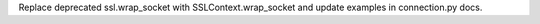Replace deprecated ssl.wrap_socket with SSLContext.wrap_socket and update examples in connection.py docs.
